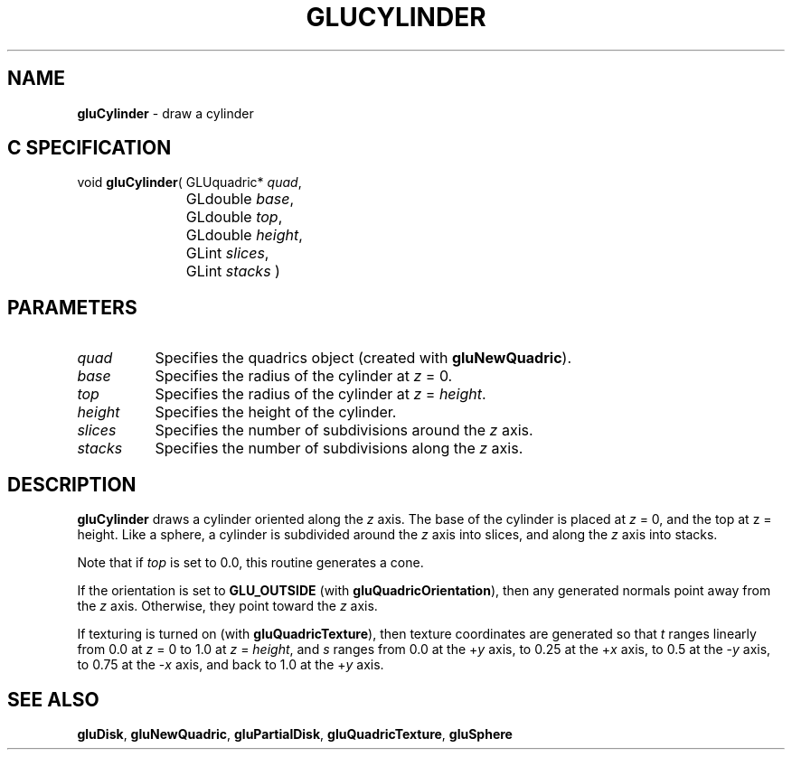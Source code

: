 '\" e  
'\"macro stdmacro
.ds Vn Version 1.2
.ds Dt 6 March 1997
.ds Re Release 1.2.0
.ds Dp May 22 14:54
.ds Dm 4 May 22 14:
.ds Xs 15544     4
.TH GLUCYLINDER 3G
.SH NAME
.B "gluCylinder
\- draw a cylinder

.SH C SPECIFICATION
void \f3gluCylinder\fP(
GLUquadric* \fIquad\fP,
.nf
.ta \w'\f3void \fPgluCylinder( 'u
	GLdouble \fIbase\fP,
	GLdouble \fItop\fP,
	GLdouble \fIheight\fP,
	GLint \fIslices\fP,
	GLint \fIstacks\fP )
.fi

.SH PARAMETERS
.TP \w'\fIheight\fP\ \ 'u 
\f2quad\fP
Specifies the quadrics object (created with \%\f3gluNewQuadric\fP).
.TP
\f2base\fP
Specifies the radius of the cylinder at \f2z\fP = 0.
.TP
\f2top\fP
Specifies the radius of the cylinder at \f2z\fP = \f2height\fP.
.TP
\f2height\fP
Specifies the height of the cylinder.
.TP
\f2slices\fP
Specifies the number of subdivisions around the \f2z\fP axis.
.TP
\f2stacks\fP
Specifies the number of subdivisions along the \f2z\fP axis.
.SH DESCRIPTION
\%\f3gluCylinder\fP draws a cylinder oriented along the \f2z\fP axis. The base of the cylinder
is placed at \f2z\fP = 0, and the top at z = height. Like a sphere,
a cylinder is subdivided around the \f2z\fP axis into slices, and along the 
\f2z\fP axis into stacks.
.P
Note that if \f2top\fP is set to 0.0, this routine generates a cone.
.P
If the orientation is set to \%\f3GLU_OUTSIDE\fP 
(with \%\f3gluQuadricOrientation\fP), then any generated normals
point away from the \f2z\fP axis. Otherwise, they point toward the 
\f2z\fP axis.
.P
If texturing is turned on (with \%\f3gluQuadricTexture\fP), then texture 
coordinates are generated so that \f2t\fP ranges linearly from 0.0 
at \f2z\fP = 0 to 1.0 at \f2z\fP = \f2height\fP, and \f2s\fP 
ranges from 0.0 at the +\f2y\fP axis, to 0.25 at the +\f2x\fP axis, 
to 0.5 at the -\f2y\fP axis, to 0.75 at the \-\f2x\fP axis, 
and back to 1.0 at the +\f2y\fP axis.
.SH SEE ALSO
\%\f3gluDisk\fP, \%\f3gluNewQuadric\fP, \%\f3gluPartialDisk\fP, \%\f3gluQuadricTexture\fP, 
\%\f3gluSphere\fP
